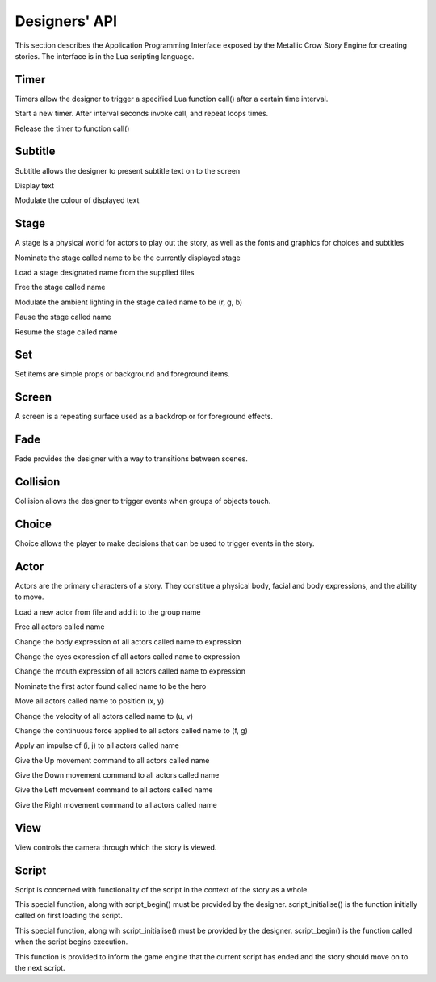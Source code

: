 .. _designersapi:

.. highlight:: lua

**************
Designers' API
**************

This section describes the Application Programming Interface exposed by the
Metallic Crow Story Engine for creating stories.  The interface is in the Lua
scripting language.

Timer
=====

Timers allow the designer to trigger a specified Lua function call() after a 
certain time interval.

.. function:: timer_load(call, interval, loops)

Start a new timer.  After interval seconds invoke call, and repeat loops times.

.. function:: timer_free(call)

Release the timer to function call()


Subtitle
========

Subtitle allows the designer to present subtitle text on to the screen

.. function:: subtitle_text(text)

Display text

.. function:: subtitle_light(r, g, b)

Modulate the colour of displayed text

Stage
=====

A stage is a physical world for actors to play out the story, as well as the
fonts and graphics for choices and subtitles

.. function:: stage_nominate(name)

Nominate the stage called name to be the currently displayed stage

.. function:: stage_load(name, world_file, choice_file, collision_file, subtitle_file)

Load a stage designated name from the supplied files

.. function:: stage_free(name)

Free the stage called name

.. function:: stage_light(name, r, g, b)

Modulate the ambient lighting in the stage called name to be (r, g, b) 

.. function:: stage_pause(name)

Pause the stage called name

.. function:: stage_resume(name)

Resume the stage called name

Set
===

Set items are simple props or background and foreground items.

.. function:: set_load(name, file)

.. function:: set_free(name)

.. function:: set_light(name, r, g, b)

Screen
======

A screen is a repeating surface used as a backdrop or for foreground effects.

.. function:: screen_load(name, file)

.. function:: screen_free(name)

.. function:: screen_light(name, r, g, b)

Fade
====

Fade provides the designer with a way to transitions between scenes.

.. function:: fade_up(period)

.. function:: fade_down(period)

Collision
=========

Collision allows the designer to trigger events when groups of objects touch.

.. function:: collision_link(group_a, group_b)

.. function:: collision_begin(group_a, group_b, call)

.. function:: collision_end(group_a, group_b, call)

Choice
======

Choice allows the player to make decisions that can be used to trigger events
in the story.

.. function:: choice(up, down, left, right, interval)


Actor
=====

Actors are the primary characters of a story.  They constitue a physical body,
facial and body expressions, and the ability to move.

.. function:: actor_load(name, file)

Load a new actor from file and add it to the group name 

.. function:: actor_free(name)

Free all actors called name

.. function:: actor_body(name, expression)

Change the body expression of all actors called name to expression

.. function:: actor_eyes(name, expression)

Change the eyes expression of all actors called name to expression

.. function:: actor_mouth(name, expression)

Change the mouth expression of all actors called name to expression

.. function:: actor_nominate(name)

Nominate the first actor found called name to be the hero

.. function:: actor_position(name, x, y)

Move all actors called name to position (x, y)

.. function:: actor_velocity(name, u, v)

Change the velocity of all actors called name to (u, v)

.. function:: actor_force(name, f, g)

Change the continuous force applied to all actors called name to (f, g)

.. function:: actor_impulse(name, i, j)

Apply an impulse of (i, j) to all actors called name

.. function:: actor_up(name)

Give the Up movement command to all actors called name

.. function:: actor_down(name)

Give the Down movement command to all actors called name

.. function:: actor_left(name)

Give the Left movement command to all actors called name

.. function:: actor_right(name)

Give the Right movement command to all actors called name

View
====

View controls the camera through which the story is viewed.

.. function:: view_add_actor(name)

.. function:: view_actor(name)

.. function:: view_point(x, y)

.. function:: view_zoom(z)

Script
======

Script is concerned with functionality of the script in the context of the 
story as a whole.

.. function:: script_initialise()

This special function, along with script_begin() must be provided by the
designer.  script_initialise() is the function initially called on first
loading the script.  

.. function:: script_begin()

This special function, along wih script_initialise() must be provided by the
designer.  script_begin() is the function called when the script begins
execution.

.. function:: script_end()

This function is provided to inform the game engine that the current script
has ended and the story should move on to the next script.